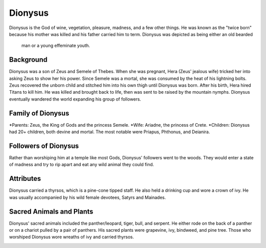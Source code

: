 Dionysus
========

.. image:: dionysus.jpg

Dionysus is the God of wine, vegetation, pleasure, madness, and a few other 
things. He was known as the "twice born" because his mother was killed and his
father carried him to term. Dionysus was depicted as being either an old bearded
 man or a young effeminate youth. 

Background
~~~~~~~~~~

Dionysus was a son of Zeus and Semele of Thebes. When she was pregnant, Hera 
(Zeus' jealous wife) tricked her into asking Zeus to show her his power. Since 
Semele was a mortal, she was consumed by the heat of his lightning bolts. Zeus 
recovered the unborn child and stitched him into his own thigh until Dionysus 
was born. After his birth, Hera hired Titans to kill him. He was killed and 
brought back to life, then was sent to be raised by the mountain nymphs. 
Dionysus eventually wandered the world expanding his group of followers. 

Family of Dionysus
~~~~~~~~~~~~~~~~~~

*Parents: Zeus, the King of Gods and the princess Semele.
*Wife: Ariadne, the princess of Crete.
*Children: Dionysus had 20+ children, both devine and mortal. The most notable 
were Priapus, Phthonus, and Deianira.

Followers of Dionysus
~~~~~~~~~~~~~~~~~~~~~

Rather than worshiping him at a temple like most Gods, Dionysus' followers went 
to the woods. They would enter a state of madness and try to rip apart and eat 
any wild animal they could find. 

.. image:: dionysus2.jpg

Attributes
~~~~~~~~~~

Dionysus carried a thyrsos, which is a pine-cone tipped staff. He also held a 
drinking cup and wore a crown of ivy. He was usually accompanied by his wild
female devotees, Satyrs and Mainades.

Sacred Animals and Plants
~~~~~~~~~~~~~~~~~~~~~~~~~

Dionysus' sacred animals included the panther/leopard, tiger, bull, and serpent.
He either rode on the back of a panther or on a chariot pulled by a pair of 
panthers. His sacred plants were grapevine, ivy, bindweed, and pine tree. Those
who worshiped Dionysus wore wreaths of ivy and carried thyrsos.

.. image:: grapevine.jpg

